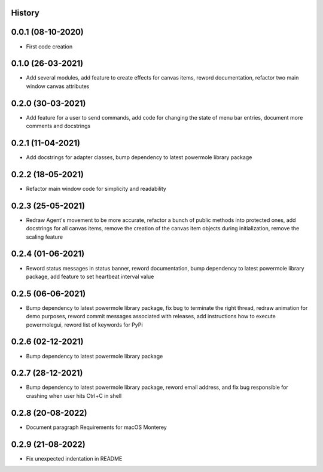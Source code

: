 .. :changelog:

History
-------

0.0.1 (08-10-2020)
---------------------

* First code creation


0.1.0 (26-03-2021)
------------------

* Add several modules, add feature to create effects for canvas items, reword documentation, refactor two main window canvas attributes


0.2.0 (30-03-2021)
------------------

* Add feature for a user to send commands, add code for changing the state of menu bar entries, document more comments and docstrings


0.2.1 (11-04-2021)
------------------

* Add docstrings for adapter classes, bump dependency to latest powermole library package


0.2.2 (18-05-2021)
------------------

* Refactor main window code for simplicity and readability


0.2.3 (25-05-2021)
------------------

* Redraw Agent's movement to be more accurate, refactor a bunch of public methods into protected ones, add docstrings for all canvas items, remove the creation of the canvas item objects during initialization, remove the scaling feature


0.2.4 (01-06-2021)
------------------

* Reword status messages in status banner, reword documentation, bump dependency to latest powermole library package, add feature to set heartbeat interval value


0.2.5 (06-06-2021)
------------------

* Bump dependency to latest powermole library package, fix bug to terminate the right thread, redraw animation for demo purposes, reword commit messages associated with releases, add instructions how to execute powermolegui, reword list of keywords for PyPi


0.2.6 (02-12-2021)
------------------

* Bump dependency to latest powermole library package


0.2.7 (28-12-2021)
------------------

* Bump dependency to latest powermole library package, reword email address, and fix bug responsible for crashing when user hits Ctrl+C in shell


0.2.8 (20-08-2022)
------------------

* Document paragraph Requirements for macOS Monterey


0.2.9 (21-08-2022)
------------------

* Fix unexpected indentation in README
